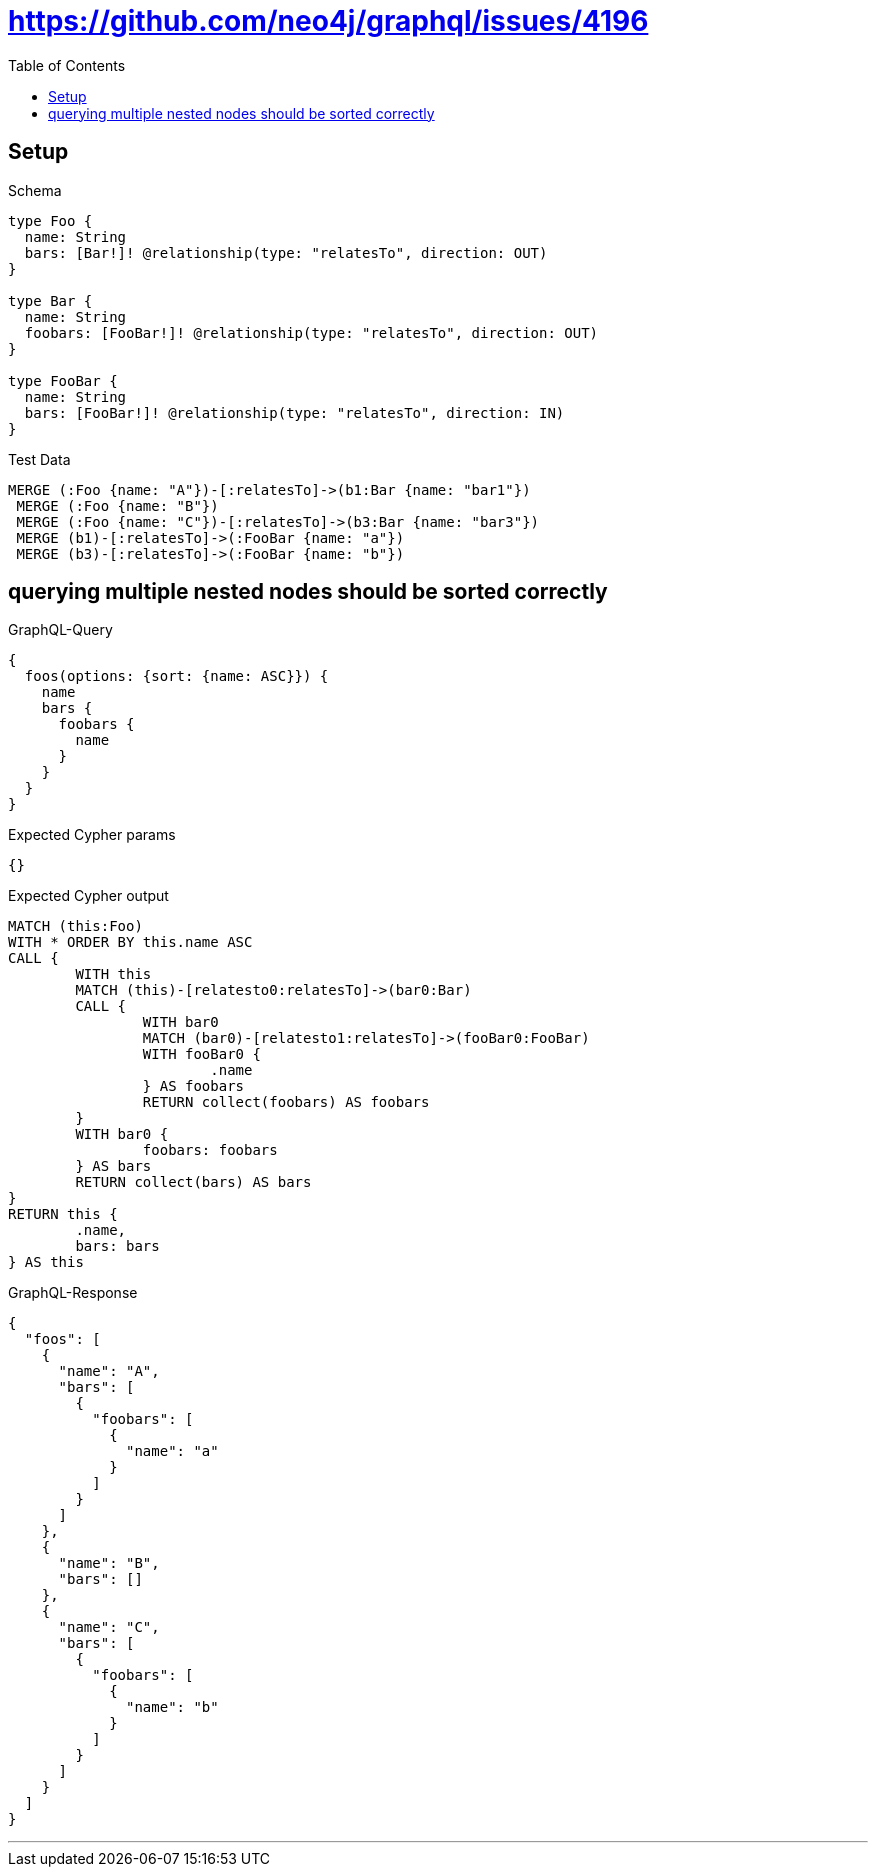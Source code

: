 :toc:
:toclevels: 42

= https://github.com/neo4j/graphql/issues/4196

== Setup

.Schema
[source,graphql,schema=true]
----
type Foo {
  name: String
  bars: [Bar!]! @relationship(type: "relatesTo", direction: OUT)
}

type Bar {
  name: String
  foobars: [FooBar!]! @relationship(type: "relatesTo", direction: OUT)
}

type FooBar {
  name: String
  bars: [FooBar!]! @relationship(type: "relatesTo", direction: IN)
}
----

.Test Data
[source,cypher,test-data=true]
----
MERGE (:Foo {name: "A"})-[:relatesTo]->(b1:Bar {name: "bar1"})
 MERGE (:Foo {name: "B"})
 MERGE (:Foo {name: "C"})-[:relatesTo]->(b3:Bar {name: "bar3"})
 MERGE (b1)-[:relatesTo]->(:FooBar {name: "a"})
 MERGE (b3)-[:relatesTo]->(:FooBar {name: "b"})
----

== querying multiple nested nodes should be sorted correctly

.GraphQL-Query
[source,graphql]
----
{
  foos(options: {sort: {name: ASC}}) {
    name
    bars {
      foobars {
        name
      }
    }
  }
}
----

.Expected Cypher params
[source,json]
----
{}
----

.Expected Cypher output
[source,cypher]
----
MATCH (this:Foo)
WITH * ORDER BY this.name ASC
CALL {
	WITH this
	MATCH (this)-[relatesto0:relatesTo]->(bar0:Bar)
	CALL {
		WITH bar0
		MATCH (bar0)-[relatesto1:relatesTo]->(fooBar0:FooBar)
		WITH fooBar0 {
			.name
		} AS foobars
		RETURN collect(foobars) AS foobars
	}
	WITH bar0 {
		foobars: foobars
	} AS bars
	RETURN collect(bars) AS bars
}
RETURN this {
	.name,
	bars: bars
} AS this
----

.GraphQL-Response
[source,json,response=true]
----
{
  "foos": [
    {
      "name": "A",
      "bars": [
        {
          "foobars": [
            {
              "name": "a"
            }
          ]
        }
      ]
    },
    {
      "name": "B",
      "bars": []
    },
    {
      "name": "C",
      "bars": [
        {
          "foobars": [
            {
              "name": "b"
            }
          ]
        }
      ]
    }
  ]
}
----

'''


